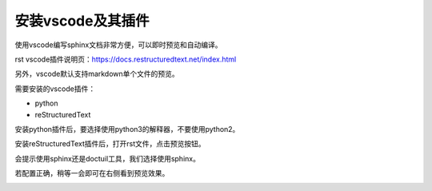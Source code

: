.. vim: syntax=rst

安装vscode及其插件
==========================================

使用vscode编写sphinx文档非常方便，可以即时预览和自动编译。

rst vscode插件说明页：https://docs.restructuredtext.net/index.html

另外，vscode默认支持markdown单个文件的预览。

需要安装的vscode插件：

- python
- reStructuredText

安装python插件后，要选择使用python3的解释器，不要使用python2。

安装reStructuredText插件后，打开rst文件，点击预览按钮。

.. image:: media/preview.png
   :align: center


会提示使用sphinx还是doctuil工具，我们选择使用sphinx。

.. image:: media/vscode-sphinx.png
   :align: center

若配置正确，稍等一会即可在右侧看到预览效果。

.. image:: media/preview_result.png
   :align: center



